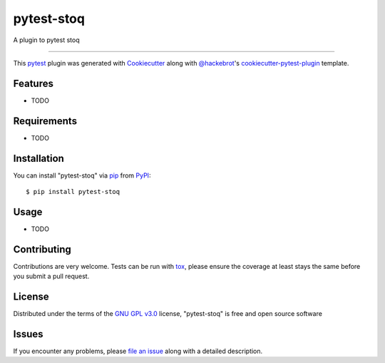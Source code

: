 ===========
pytest-stoq
===========

.. image:: https://img.shields.io/pypi/v/pytest-stoq.svg
    :target: https://pypi.org/project/pytest-stoq
    :alt: PyPI version

.. image:: https://img.shields.io/pypi/pyversions/pytest-stoq.svg
    :target: https://pypi.org/project/pytest-stoq
    :alt: Python versions

.. image:: https://travis-ci.org/stoq/pytest-stoq.svg?branch=master
    :target: https://travis-ci.org/stoq/pytest-stoq
    :alt: See Build Status on Travis CI

.. image:: https://ci.appveyor.com/api/projects/status/github/stoq/pytest-stoq?branch=master
    :target: https://ci.appveyor.com/project/stoq/pytest-stoq/branch/master
    :alt: See Build Status on AppVeyor

A plugin to pytest stoq

----

This `pytest`_ plugin was generated with `Cookiecutter`_ along with `@hackebrot`_'s `cookiecutter-pytest-plugin`_ template.


Features
--------

* TODO


Requirements
------------

* TODO


Installation
------------

You can install "pytest-stoq" via `pip`_ from `PyPI`_::

    $ pip install pytest-stoq


Usage
-----

* TODO

Contributing
------------
Contributions are very welcome. Tests can be run with `tox`_, please ensure
the coverage at least stays the same before you submit a pull request.

License
-------

Distributed under the terms of the `GNU GPL v3.0`_ license, "pytest-stoq" is free and open source software


Issues
------

If you encounter any problems, please `file an issue`_ along with a detailed description.

.. _`Cookiecutter`: https://github.com/audreyr/cookiecutter
.. _`@hackebrot`: https://github.com/hackebrot
.. _`MIT`: http://opensource.org/licenses/MIT
.. _`BSD-3`: http://opensource.org/licenses/BSD-3-Clause
.. _`GNU GPL v3.0`: http://www.gnu.org/licenses/gpl-3.0.txt
.. _`Apache Software License 2.0`: http://www.apache.org/licenses/LICENSE-2.0
.. _`cookiecutter-pytest-plugin`: https://github.com/pytest-dev/cookiecutter-pytest-plugin
.. _`file an issue`: https://github.com/stoq/pytest-stoq/issues
.. _`pytest`: https://github.com/pytest-dev/pytest
.. _`tox`: https://tox.readthedocs.io/en/latest/
.. _`pip`: https://pypi.org/project/pip/
.. _`PyPI`: https://pypi.org/project
